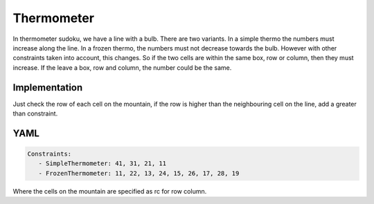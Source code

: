 Thermometer
===========

In thermometer sudoku, we have a line with a bulb. There are two variants.
In a simple thermo the numbers must increase along the line.
In a frozen thermo, the numbers must not decrease towards the bulb. However with other constraints
taken into account, this changes. So if the two cells are within the same box, row or column, then
they must increase. If the leave a box, row and column, the number could be the same.

.. image:: images/mountain.svg

Implementation
--------------

Just check the row of each cell on the mountain, if the row is higher than the neighbouring cell on the line, add
a greater than constraint.

YAML
----

.. code-block:: yaml

    Constraints:
       - SimpleThermometer: 41, 31, 21, 11
       - FrozenThermometer: 11, 22, 13, 24, 15, 26, 17, 28, 19

Where the cells on the mountain are specified as rc for row column.